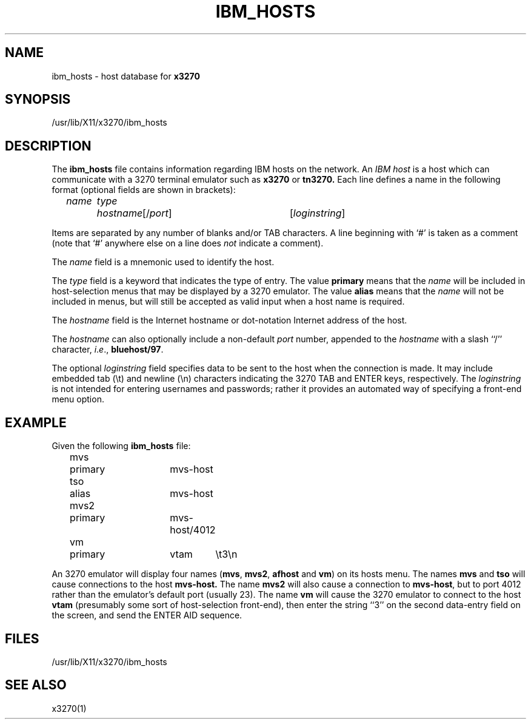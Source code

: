 '\\" t
.TH IBM_HOSTS 5 "5 October 1994"
.SH NAME
ibm_hosts \-
host database for
.B x3270
.SH SYNOPSIS
/usr/lib/X11/x3270/ibm_hosts
.SH DESCRIPTION
The
.B ibm_hosts
file contains information regarding IBM hosts on the network.
An
.I "IBM host"
is a host which can communicate with a 3270 terminal emulator such as
.B x3270
or
.B tn3270.
Each line defines a name in the following format
(optional fields are shown in brackets):
.nf

	\fIname	type	hostname\fP[/\fIport\fP]	[\fIloginstring\fP]

.fi
Items are separated by any number of blanks and/or TAB characters.
A line beginning with `#' is taken as a comment (note that `#' anywhere
else on a line does
.I not
indicate a comment).
.LP
The
.I name
field is a mnemonic used to identify the host.
.LP
The
.I
type
field is a keyword that indicates the type of entry.
The value
.B primary
means that the
.I name
will be included in host-selection menus that may be displayed by a
3270 emulator.
The value
.B alias
means that the
.I name
will not be included in menus, but will still be accepted as valid input
when a host name is required.
.LP
The
.I hostname
field is the Internet hostname or dot-notation Internet address of the host.
.LP
The
.I hostname
can also optionally include a non-default
.I port
number, appended to the
.I hostname
with
a slash ``/'' character,
.IR i . e .,
.BR bluehost/97 .
.LP
The optional
.I loginstring
field specifies data to be sent to the host when the connection is made.  It
may include embedded tab (\\t) and newline (\\n) characters indicating the
3270 TAB and ENTER keys, respectively.
The
.I loginstring
is not intended for entering usernames and passwords; rather it provides an
automated way of specifying a front-end menu option.
.SH EXAMPLE
Given the following
.B ibm_hosts
file:
.nf

	mvs	primary	mvs-host
	tso	alias	mvs-host
	mvs2	primary	mvs-host/4012
	vm	primary	vtam	\\t3\\n

.fi
An 3270 emulator will display four names
.RB ( mvs ,
.BR mvs2 ,
.B afhost
and
.BR vm )
on its hosts menu.
The names
.B mvs
and
.B tso
will cause connections to the host
.BR mvs-host.
The name
.B mvs2
will also cause a connection to
.BR mvs-host ,
but to port 4012 rather than the emulator's default port (usually 23).
The name
.B vm
will cause the 3270 emulator to connect to the host
.B vtam
(presumably some sort of host-selection front-end),
then enter the string ``3'' on the second data-entry field on the screen, and
send the ENTER AID sequence.
.SH FILES
/usr/lib/X11/x3270/ibm_hosts
.SH "SEE ALSO"
x3270(1)

